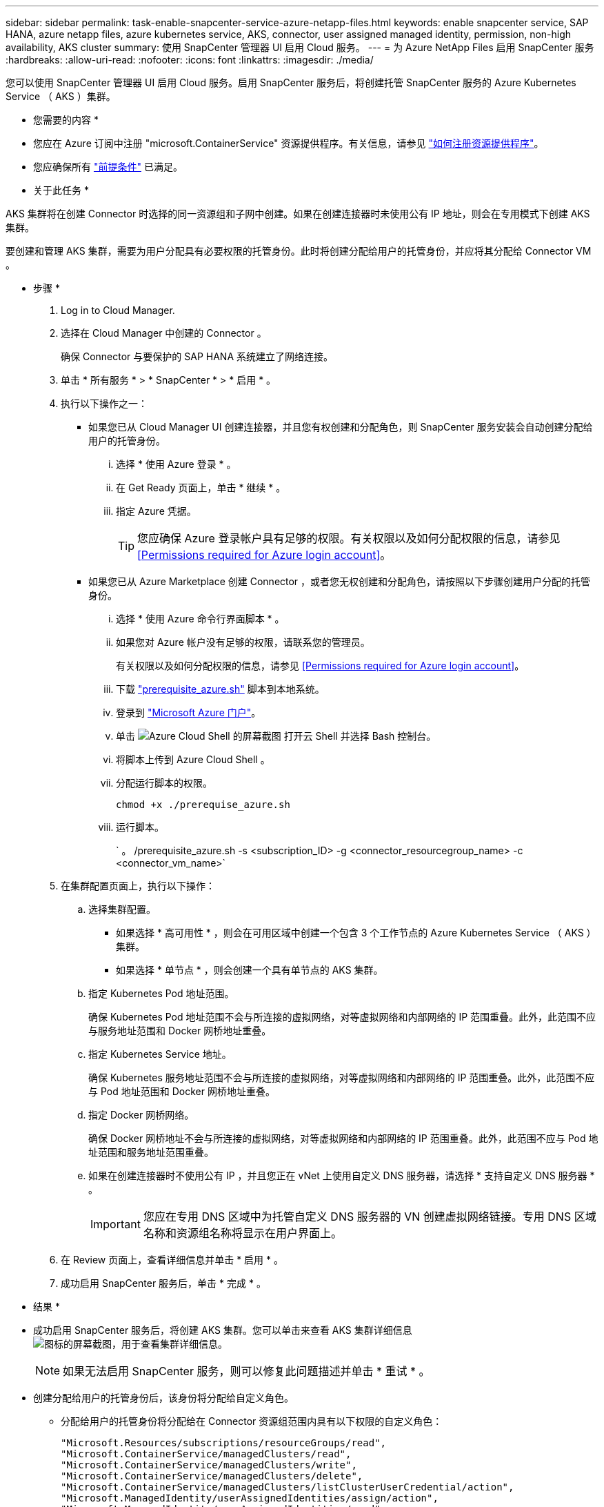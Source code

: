---
sidebar: sidebar 
permalink: task-enable-snapcenter-service-azure-netapp-files.html 
keywords: enable snapcenter service, SAP HANA, azure netapp files, azure kubernetes service, AKS, connector, user assigned managed identity, permission, non-high availability, AKS cluster 
summary: 使用 SnapCenter 管理器 UI 启用 Cloud 服务。 
---
= 为 Azure NetApp Files 启用 SnapCenter 服务
:hardbreaks:
:allow-uri-read: 
:nofooter: 
:icons: font
:linkattrs: 
:imagesdir: ./media/


[role="lead"]
您可以使用 SnapCenter 管理器 UI 启用 Cloud 服务。启用 SnapCenter 服务后，将创建托管 SnapCenter 服务的 Azure Kubernetes Service （ AKS ）集群。

* 您需要的内容 *

* 您应在 Azure 订阅中注册 "microsoft.ContainerService" 资源提供程序。有关信息，请参见 https://docs.microsoft.com/en-us/azure/azure-resource-manager/management/resource-providers-and-types#register-resource-provider["如何注册资源提供程序"^]。
* 您应确保所有 link:reference-prerequisites-azure-connector-snapcenter-service.html["前提条件"] 已满足。


* 关于此任务 *

AKS 集群将在创建 Connector 时选择的同一资源组和子网中创建。如果在创建连接器时未使用公有 IP 地址，则会在专用模式下创建 AKS 集群。

要创建和管理 AKS 集群，需要为用户分配具有必要权限的托管身份。此时将创建分配给用户的托管身份，并应将其分配给 Connector VM 。

* 步骤 *

. Log in to Cloud Manager.
. 选择在 Cloud Manager 中创建的 Connector 。
+
确保 Connector 与要保护的 SAP HANA 系统建立了网络连接。

. 单击 * 所有服务 * > * SnapCenter * > * 启用 * 。
. 执行以下操作之一：
+
** 如果您已从 Cloud Manager UI 创建连接器，并且您有权创建和分配角色，则 SnapCenter 服务安装会自动创建分配给用户的托管身份。
+
... 选择 * 使用 Azure 登录 * 。
... 在 Get Ready 页面上，单击 * 继续 * 。
... 指定 Azure 凭据。
+

TIP: 您应确保 Azure 登录帐户具有足够的权限。有关权限以及如何分配权限的信息，请参见 <<Permissions required for Azure login account>>。



** 如果您已从 Azure Marketplace 创建 Connector ，或者您无权创建和分配角色，请按照以下步骤创建用户分配的托管身份。
+
... 选择 * 使用 Azure 命令行界面脚本 * 。
... 如果您对 Azure 帐户没有足够的权限，请联系您的管理员。
+
有关权限以及如何分配权限的信息，请参见 <<Permissions required for Azure login account>>。

... 下载 link:media/prerequisite_azure.sh["prerequisite_azure.sh"] 脚本到本地系统。
... 登录到 https://azure.microsoft.com/en-in/features/azure-portal/["Microsoft Azure 门户"^]。
... 单击 image:screenshot-azure-cloud-shell.png["Azure Cloud Shell 的屏幕截图"] 打开云 Shell 并选择 Bash 控制台。
... 将脚本上传到 Azure Cloud Shell 。
... 分配运行脚本的权限。
+
`chmod +x ./prerequise_azure.sh`

... 运行脚本。
+
` 。 /prerequisite_azure.sh -s <subscription_ID> -g <connector_resourcegroup_name> -c <connector_vm_name>`





. 在集群配置页面上，执行以下操作：
+
.. 选择集群配置。
+
*** 如果选择 * 高可用性 * ，则会在可用区域中创建一个包含 3 个工作节点的 Azure Kubernetes Service （ AKS ）集群。
*** 如果选择 * 单节点 * ，则会创建一个具有单节点的 AKS 集群。


.. 指定 Kubernetes Pod 地址范围。
+
确保 Kubernetes Pod 地址范围不会与所连接的虚拟网络，对等虚拟网络和内部网络的 IP 范围重叠。此外，此范围不应与服务地址范围和 Docker 网桥地址重叠。

.. 指定 Kubernetes Service 地址。
+
确保 Kubernetes 服务地址范围不会与所连接的虚拟网络，对等虚拟网络和内部网络的 IP 范围重叠。此外，此范围不应与 Pod 地址范围和 Docker 网桥地址重叠。

.. 指定 Docker 网桥网络。
+
确保 Docker 网桥地址不会与所连接的虚拟网络，对等虚拟网络和内部网络的 IP 范围重叠。此外，此范围不应与 Pod 地址范围和服务地址范围重叠。

.. 如果在创建连接器时不使用公有 IP ，并且您正在 vNet 上使用自定义 DNS 服务器，请选择 * 支持自定义 DNS 服务器 * 。
+

IMPORTANT: 您应在专用 DNS 区域中为托管自定义 DNS 服务器的 VN 创建虚拟网络链接。专用 DNS 区域名称和资源组名称将显示在用户界面上。



. 在 Review 页面上，查看详细信息并单击 * 启用 * 。
. 成功启用 SnapCenter 服务后，单击 * 完成 * 。


* 结果 *

* 成功启用 SnapCenter 服务后，将创建 AKS 集群。您可以单击来查看 AKS 集群详细信息 image:screenshot-cluster-details.png["图标的屏幕截图，用于查看集群详细信息"]。
+

NOTE: 如果无法启用 SnapCenter 服务，则可以修复此问题描述并单击 * 重试 * 。

* 创建分配给用户的托管身份后，该身份将分配给自定义角色。
+
** 分配给用户的托管身份将分配给在 Connector 资源组范围内具有以下权限的自定义角色：
+
[source, json]
----
"Microsoft.Resources/subscriptions/resourceGroups/read",
"Microsoft.ContainerService/managedClusters/read",
"Microsoft.ContainerService/managedClusters/write",
"Microsoft.ContainerService/managedClusters/delete",
"Microsoft.ContainerService/managedClusters/listClusterUserCredential/action",
"Microsoft.ManagedIdentity/userAssignedIdentities/assign/action",
"Microsoft.ManagedIdentity/userAssignedIdentities/read",
"Microsoft.Compute/virtualMachines/read",
"Microsoft.Network/networkInterfaces/read"
----
** 分配给用户的托管身份将分配给在 Connector 的 vNet 范围内具有以下权限的自定义角色：
+
[source, json]
----
"Microsoft.Authorization/roleAssignments/read",
"Microsoft.Network/virtualNetworks/subnets/join/action",
"Microsoft.Network/virtualNetworks/subnets/read",
"Microsoft.Network/virtualNetworks/read",
"Microsoft.Network/virtualNetworks/join/action"
----
** 如果在子网上配置路由表以路由到防火墙，则分配给用户的托管身份将分配给路由表范围内具有以下权限的自定义角色。
+
[source, json]
----
"Microsoft.Network/routeTables/*",
"Microsoft.Network/networkInterfaces/effectiveRouteTable/action",
"Microsoft.Network/networkWatchers/nextHop/action"
----
** 如果安装的 Connector 不使用公有 IP ，则分配给用户的托管身份将分配给专用 DNS 区域范围内具有以下权限的自定义角色。
+
[source, json]
----
"Microsoft.Network/privateDnsZones/*"
----






== Azure 登录帐户所需的权限

Azure 登录帐户用于创建分配给用户的托管身份，所需角色以及将此身份分配给 Connector VM 。


IMPORTANT: 登录帐户的凭据不会存储在 SnapCenter 服务的任何位置，也不会用于调用 API 。这些凭据仅在 UI 中使用。

* 步骤 *

. 使用创建自定义角色 link:media/SnapCenter_Deployment_Role1.json["SnapCenter_Deployment_Role1.json"] 文件
+
您应将 SnapCenter_Deployment_Role1.json 文件中的 <subscription_ID> 替换为 Azure 订阅 ID 。

. 将角色分配给 Connector 资源组范围内的登录帐户。
. 使用创建自定义角色 link:media/SnapCenter_Deployment_Role2.json["SnapCenter_Deployment_Rol2.json"] 文件
+
您应将 SnapCenter_Deployment_Rol2.json 文件中的 <subscription_ID> 替换为 Azure 订阅 ID 。

. 在 Connector 的 vNet 或更高版本范围内将角色分配给登录帐户。
. 如果您有 link:reference-prerequisites-azure-connector-snapcenter-service.html#firewall-configuration["已配置防火墙"]，使用创建自定义角色 link:media/SnapCenter-Deployment-Role3.json["SnapCenter-Deployment-Role3.json"] 文件
+
您应将 SnapCenter_Deployment_Role3.json 文件中的 <subscription_ID> 替换为 Azure 订阅 ID 。

. 在连接到 SnapCenter 子网的路由表范围内，将角色分配给登录帐户。

